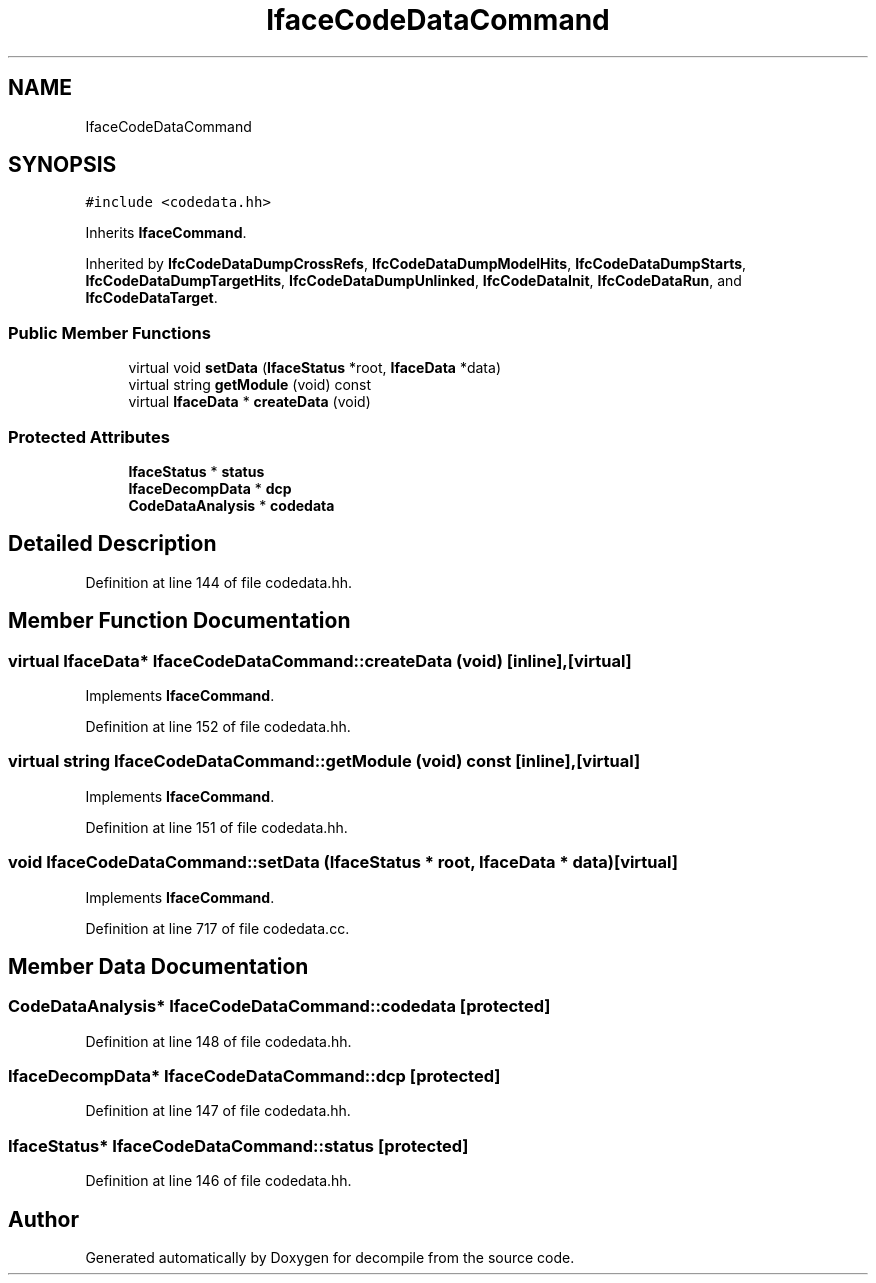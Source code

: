.TH "IfaceCodeDataCommand" 3 "Sun Apr 14 2019" "decompile" \" -*- nroff -*-
.ad l
.nh
.SH NAME
IfaceCodeDataCommand
.SH SYNOPSIS
.br
.PP
.PP
\fC#include <codedata\&.hh>\fP
.PP
Inherits \fBIfaceCommand\fP\&.
.PP
Inherited by \fBIfcCodeDataDumpCrossRefs\fP, \fBIfcCodeDataDumpModelHits\fP, \fBIfcCodeDataDumpStarts\fP, \fBIfcCodeDataDumpTargetHits\fP, \fBIfcCodeDataDumpUnlinked\fP, \fBIfcCodeDataInit\fP, \fBIfcCodeDataRun\fP, and \fBIfcCodeDataTarget\fP\&.
.SS "Public Member Functions"

.in +1c
.ti -1c
.RI "virtual void \fBsetData\fP (\fBIfaceStatus\fP *root, \fBIfaceData\fP *data)"
.br
.ti -1c
.RI "virtual string \fBgetModule\fP (void) const"
.br
.ti -1c
.RI "virtual \fBIfaceData\fP * \fBcreateData\fP (void)"
.br
.in -1c
.SS "Protected Attributes"

.in +1c
.ti -1c
.RI "\fBIfaceStatus\fP * \fBstatus\fP"
.br
.ti -1c
.RI "\fBIfaceDecompData\fP * \fBdcp\fP"
.br
.ti -1c
.RI "\fBCodeDataAnalysis\fP * \fBcodedata\fP"
.br
.in -1c
.SH "Detailed Description"
.PP 
Definition at line 144 of file codedata\&.hh\&.
.SH "Member Function Documentation"
.PP 
.SS "virtual \fBIfaceData\fP* IfaceCodeDataCommand::createData (void)\fC [inline]\fP, \fC [virtual]\fP"

.PP
Implements \fBIfaceCommand\fP\&.
.PP
Definition at line 152 of file codedata\&.hh\&.
.SS "virtual string IfaceCodeDataCommand::getModule (void) const\fC [inline]\fP, \fC [virtual]\fP"

.PP
Implements \fBIfaceCommand\fP\&.
.PP
Definition at line 151 of file codedata\&.hh\&.
.SS "void IfaceCodeDataCommand::setData (\fBIfaceStatus\fP * root, \fBIfaceData\fP * data)\fC [virtual]\fP"

.PP
Implements \fBIfaceCommand\fP\&.
.PP
Definition at line 717 of file codedata\&.cc\&.
.SH "Member Data Documentation"
.PP 
.SS "\fBCodeDataAnalysis\fP* IfaceCodeDataCommand::codedata\fC [protected]\fP"

.PP
Definition at line 148 of file codedata\&.hh\&.
.SS "\fBIfaceDecompData\fP* IfaceCodeDataCommand::dcp\fC [protected]\fP"

.PP
Definition at line 147 of file codedata\&.hh\&.
.SS "\fBIfaceStatus\fP* IfaceCodeDataCommand::status\fC [protected]\fP"

.PP
Definition at line 146 of file codedata\&.hh\&.

.SH "Author"
.PP 
Generated automatically by Doxygen for decompile from the source code\&.
